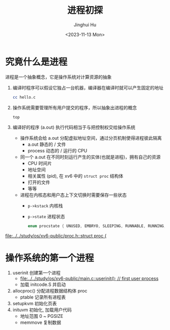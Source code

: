#+TITLE: 进程初探
#+AUTHOR: Jinghui Hu
#+EMAIL: hujinghui@buaa.edu.cn
#+DATE: <2023-11-13 Mon>
#+STARTUP: overview num indent
#+OPTIONS: ^:nil


* 究竟什么是进程
进程是一个抽象概念，它是操作系统对计算资源的抽象

1. 编译时程序可以假设它独占一台机器，编译器在编译时就可以产生固定的地址
   #+BEGIN_SRC sh
     cc hello.c
   #+END_SRC
2. 操作系统需要管理所有用户提交的程序，所以抽象出进程的概念
   #+BEGIN_SRC sh
     top
   #+END_SRC
3. 编译好的程序 (a.out) 执行代码相当于与把控制权交给操作系统
   - 操作系统会给 a.out 分配虚拟地址空间，通过分页机制使得进程彼此隔离
     - a.out 静态的 / 文件
     - process 动态的 / 运行的 CPU
   - 同一个 a.out 在不同时刻运行产生的实体(也就是进程)，拥有自己的资源
     - CPU 时间片
     - 地址空间
     - 相关属性 (pid), 在 xv6 中的 ~struct proc~ 结构体
     - 打开的文件
     - 等等
   - 进程在内核态和用户态上下文切换时需要保存一些状态
     - ~p->kstack~ 内核栈
     - ~p->state~ 进程状态
       #+BEGIN_SRC c
         enum procstate { UNUSED, EMBRYO, SLEEPING, RUNNABLE, RUNNING, ZOMBIE };
       #+END_SRC

[[file:../../study/os/xv6-public/proc.h::struct proc {]]

* 操作系统的第一个进程
1. userinit 创建第一个进程
   - [[file:../../study/os/xv6-public/main.c::userinit(); // first user process]]
   - 加载 initcode.S 并启动
2. allocproc() 分配进程数据结构体 proc
   - ptable 记录所有进程表
3. setupkvm 初始化页表
4. inituvm 初始化, 加载用户代码
   - 地址范围 0 ~ PGSIZE
   - memmove 复制数据
